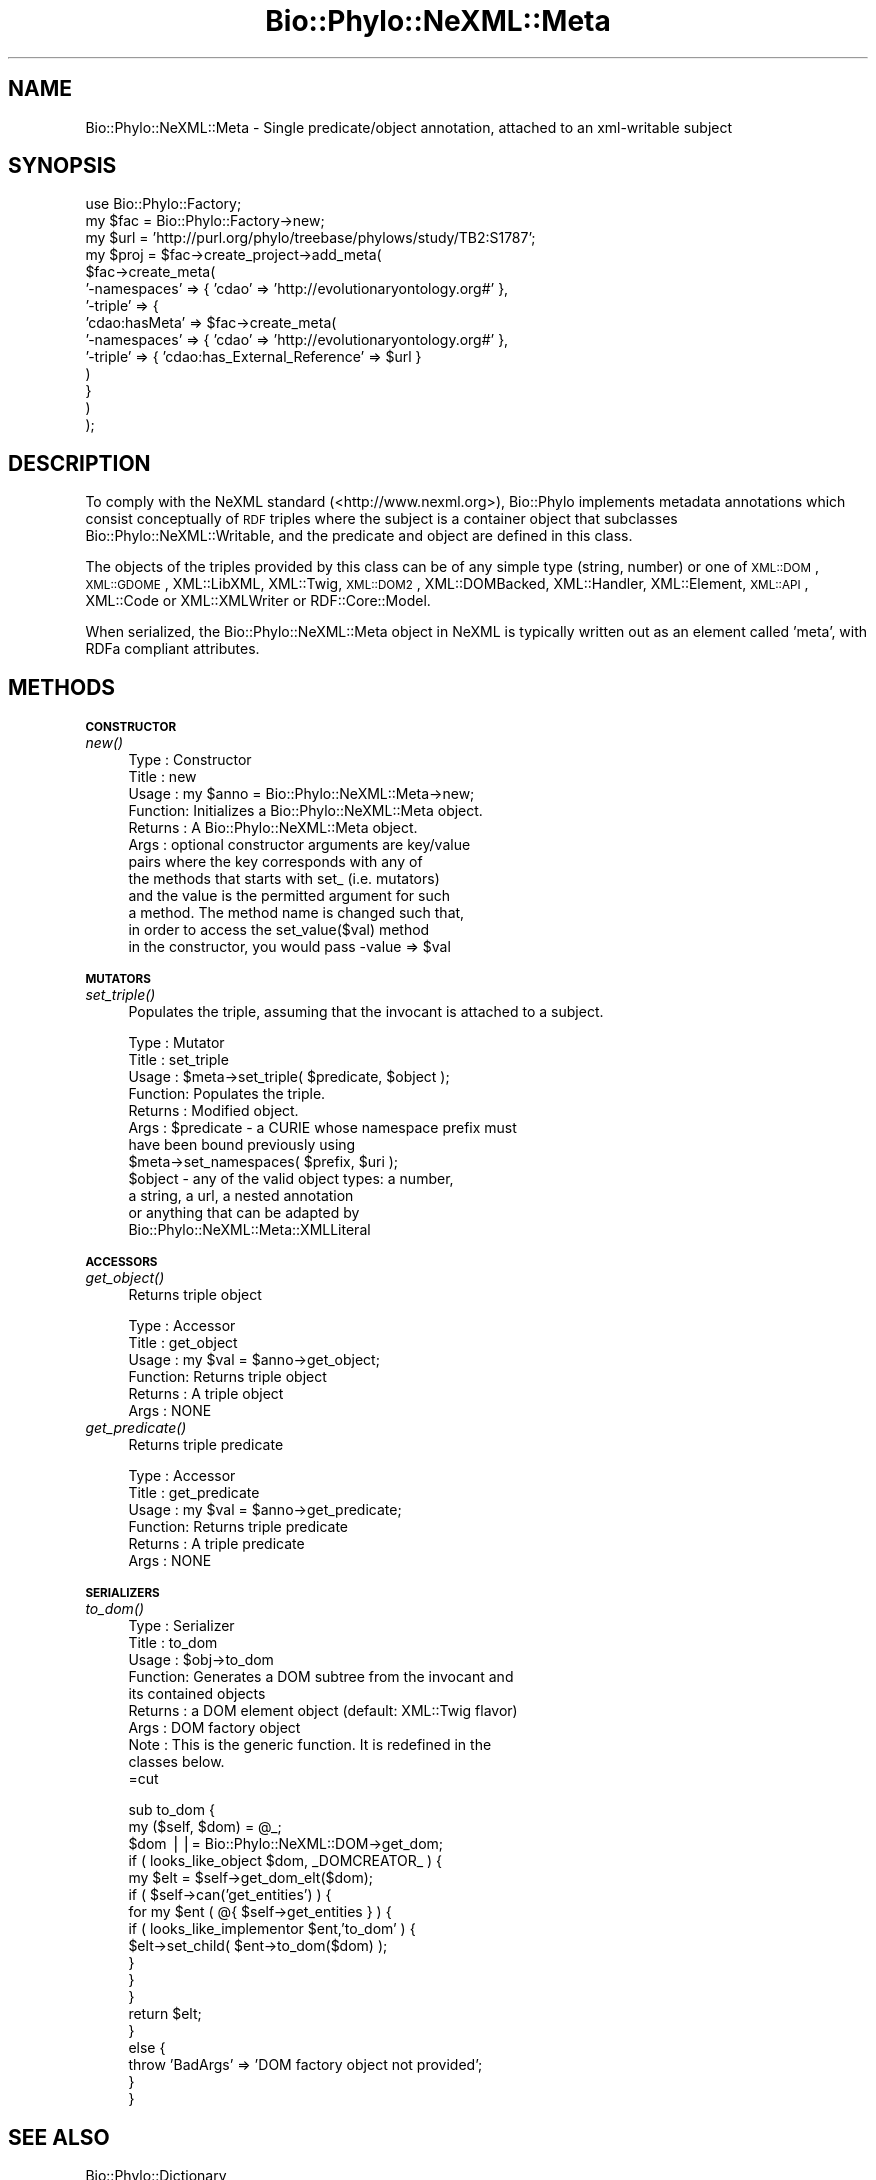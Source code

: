 .\" Automatically generated by Pod::Man v1.37, Pod::Parser v1.35
.\"
.\" Standard preamble:
.\" ========================================================================
.de Sh \" Subsection heading
.br
.if t .Sp
.ne 5
.PP
\fB\\$1\fR
.PP
..
.de Sp \" Vertical space (when we can't use .PP)
.if t .sp .5v
.if n .sp
..
.de Vb \" Begin verbatim text
.ft CW
.nf
.ne \\$1
..
.de Ve \" End verbatim text
.ft R
.fi
..
.\" Set up some character translations and predefined strings.  \*(-- will
.\" give an unbreakable dash, \*(PI will give pi, \*(L" will give a left
.\" double quote, and \*(R" will give a right double quote.  | will give a
.\" real vertical bar.  \*(C+ will give a nicer C++.  Capital omega is used to
.\" do unbreakable dashes and therefore won't be available.  \*(C` and \*(C'
.\" expand to `' in nroff, nothing in troff, for use with C<>.
.tr \(*W-|\(bv\*(Tr
.ds C+ C\v'-.1v'\h'-1p'\s-2+\h'-1p'+\s0\v'.1v'\h'-1p'
.ie n \{\
.    ds -- \(*W-
.    ds PI pi
.    if (\n(.H=4u)&(1m=24u) .ds -- \(*W\h'-12u'\(*W\h'-12u'-\" diablo 10 pitch
.    if (\n(.H=4u)&(1m=20u) .ds -- \(*W\h'-12u'\(*W\h'-8u'-\"  diablo 12 pitch
.    ds L" ""
.    ds R" ""
.    ds C` ""
.    ds C' ""
'br\}
.el\{\
.    ds -- \|\(em\|
.    ds PI \(*p
.    ds L" ``
.    ds R" ''
'br\}
.\"
.\" If the F register is turned on, we'll generate index entries on stderr for
.\" titles (.TH), headers (.SH), subsections (.Sh), items (.Ip), and index
.\" entries marked with X<> in POD.  Of course, you'll have to process the
.\" output yourself in some meaningful fashion.
.if \nF \{\
.    de IX
.    tm Index:\\$1\t\\n%\t"\\$2"
..
.    nr % 0
.    rr F
.\}
.\"
.\" For nroff, turn off justification.  Always turn off hyphenation; it makes
.\" way too many mistakes in technical documents.
.hy 0
.if n .na
.\"
.\" Accent mark definitions (@(#)ms.acc 1.5 88/02/08 SMI; from UCB 4.2).
.\" Fear.  Run.  Save yourself.  No user-serviceable parts.
.    \" fudge factors for nroff and troff
.if n \{\
.    ds #H 0
.    ds #V .8m
.    ds #F .3m
.    ds #[ \f1
.    ds #] \fP
.\}
.if t \{\
.    ds #H ((1u-(\\\\n(.fu%2u))*.13m)
.    ds #V .6m
.    ds #F 0
.    ds #[ \&
.    ds #] \&
.\}
.    \" simple accents for nroff and troff
.if n \{\
.    ds ' \&
.    ds ` \&
.    ds ^ \&
.    ds , \&
.    ds ~ ~
.    ds /
.\}
.if t \{\
.    ds ' \\k:\h'-(\\n(.wu*8/10-\*(#H)'\'\h"|\\n:u"
.    ds ` \\k:\h'-(\\n(.wu*8/10-\*(#H)'\`\h'|\\n:u'
.    ds ^ \\k:\h'-(\\n(.wu*10/11-\*(#H)'^\h'|\\n:u'
.    ds , \\k:\h'-(\\n(.wu*8/10)',\h'|\\n:u'
.    ds ~ \\k:\h'-(\\n(.wu-\*(#H-.1m)'~\h'|\\n:u'
.    ds / \\k:\h'-(\\n(.wu*8/10-\*(#H)'\z\(sl\h'|\\n:u'
.\}
.    \" troff and (daisy-wheel) nroff accents
.ds : \\k:\h'-(\\n(.wu*8/10-\*(#H+.1m+\*(#F)'\v'-\*(#V'\z.\h'.2m+\*(#F'.\h'|\\n:u'\v'\*(#V'
.ds 8 \h'\*(#H'\(*b\h'-\*(#H'
.ds o \\k:\h'-(\\n(.wu+\w'\(de'u-\*(#H)/2u'\v'-.3n'\*(#[\z\(de\v'.3n'\h'|\\n:u'\*(#]
.ds d- \h'\*(#H'\(pd\h'-\w'~'u'\v'-.25m'\f2\(hy\fP\v'.25m'\h'-\*(#H'
.ds D- D\\k:\h'-\w'D'u'\v'-.11m'\z\(hy\v'.11m'\h'|\\n:u'
.ds th \*(#[\v'.3m'\s+1I\s-1\v'-.3m'\h'-(\w'I'u*2/3)'\s-1o\s+1\*(#]
.ds Th \*(#[\s+2I\s-2\h'-\w'I'u*3/5'\v'-.3m'o\v'.3m'\*(#]
.ds ae a\h'-(\w'a'u*4/10)'e
.ds Ae A\h'-(\w'A'u*4/10)'E
.    \" corrections for vroff
.if v .ds ~ \\k:\h'-(\\n(.wu*9/10-\*(#H)'\s-2\u~\d\s+2\h'|\\n:u'
.if v .ds ^ \\k:\h'-(\\n(.wu*10/11-\*(#H)'\v'-.4m'^\v'.4m'\h'|\\n:u'
.    \" for low resolution devices (crt and lpr)
.if \n(.H>23 .if \n(.V>19 \
\{\
.    ds : e
.    ds 8 ss
.    ds o a
.    ds d- d\h'-1'\(ga
.    ds D- D\h'-1'\(hy
.    ds th \o'bp'
.    ds Th \o'LP'
.    ds ae ae
.    ds Ae AE
.\}
.rm #[ #] #H #V #F C
.\" ========================================================================
.\"
.IX Title "Bio::Phylo::NeXML::Meta 3"
.TH Bio::Phylo::NeXML::Meta 3 "2010-11-25" "perl v5.8.9" "User Contributed Perl Documentation"
.SH "NAME"
Bio::Phylo::NeXML::Meta \- Single predicate/object annotation, attached to an
xml\-writable subject
.SH "SYNOPSIS"
.IX Header "SYNOPSIS"
.Vb 14
\& use Bio::Phylo::Factory;
\& my $fac = Bio::Phylo::Factory->new;
\& my $url = 'http://purl.org/phylo/treebase/phylows/study/TB2:S1787';
\& my $proj = $fac->create_project->add_meta(
\&     $fac->create_meta(
\&         '-namespaces' => { 'cdao' => 'http://evolutionaryontology.org#' },
\&         '-triple'     => { 
\&             'cdao:hasMeta' => $fac->create_meta(
\&                 '-namespaces' => { 'cdao' => 'http://evolutionaryontology.org#' },
\&                 '-triple'     => { 'cdao:has_External_Reference' => $url }
\&             )
\&         }
\&     )
\& );
.Ve
.SH "DESCRIPTION"
.IX Header "DESCRIPTION"
To comply with the NeXML standard (<http://www.nexml.org>), Bio::Phylo
implements metadata annotations which consist conceptually of \s-1RDF\s0 triples where
the subject is a container object that subclasses
Bio::Phylo::NeXML::Writable, and the predicate and object are defined in
this class. 
.PP
The objects of the triples provided by this class can be of any simple type
(string, number) or one of \s-1XML::DOM\s0, \s-1XML::GDOME\s0, XML::LibXML,
XML::Twig, \s-1XML::DOM2\s0, XML::DOMBacked, XML::Handler, XML::Element,
\&\s-1XML::API\s0, XML::Code or XML::XMLWriter or RDF::Core::Model.
.PP
When serialized, the Bio::Phylo::NeXML::Meta object in NeXML is typically written out
as an element called 'meta', with RDFa compliant attributes.
.SH "METHODS"
.IX Header "METHODS"
.Sh "\s-1CONSTRUCTOR\s0"
.IX Subsection "CONSTRUCTOR"
.IP "\fInew()\fR" 4
.IX Item "new()"
.Vb 12
\& Type    : Constructor
\& Title   : new
\& Usage   : my $anno = Bio::Phylo::NeXML::Meta->new;
\& Function: Initializes a Bio::Phylo::NeXML::Meta object.
\& Returns : A Bio::Phylo::NeXML::Meta object.
\& Args    : optional constructor arguments are key/value
\&                   pairs where the key corresponds with any of
\&                   the methods that starts with set_ (i.e. mutators) 
\&                   and the value is the permitted argument for such 
\&                   a method. The method name is changed such that,
\&                   in order to access the set_value($val) method
\&                   in the constructor, you would pass -value => $val
.Ve
.Sh "\s-1MUTATORS\s0"
.IX Subsection "MUTATORS"
.IP "\fIset_triple()\fR" 4
.IX Item "set_triple()"
Populates the triple, assuming that the invocant is attached to a subject.
.Sp
.Vb 12
\& Type    : Mutator
\& Title   : set_triple
\& Usage   : $meta->set_triple( $predicate, $object );
\& Function: Populates the triple.
\& Returns : Modified object.
\& Args    : $predicate - a CURIE whose namespace prefix must 
\&                        have been bound previously using 
\&                        $meta->set_namespaces( $prefix, $uri );
\&           $object    - any of the valid object types: a number,
\&                        a string, a url, a nested annotation
\&                        or anything that can be adapted by
\&                        Bio::Phylo::NeXML::Meta::XMLLiteral
.Ve
.Sh "\s-1ACCESSORS\s0"
.IX Subsection "ACCESSORS"
.IP "\fIget_object()\fR" 4
.IX Item "get_object()"
Returns triple object
.Sp
.Vb 6
\& Type    : Accessor
\& Title   : get_object
\& Usage   : my $val = $anno->get_object;
\& Function: Returns triple object
\& Returns : A triple object
\& Args    : NONE
.Ve
.IP "\fIget_predicate()\fR" 4
.IX Item "get_predicate()"
Returns triple predicate
.Sp
.Vb 6
\& Type    : Accessor
\& Title   : get_predicate
\& Usage   : my $val = $anno->get_predicate;
\& Function: Returns triple predicate
\& Returns : A triple predicate
\& Args    : NONE
.Ve
.Sh "\s-1SERIALIZERS\s0"
.IX Subsection "SERIALIZERS"
.IP "\fIto_dom()\fR" 4
.IX Item "to_dom()"
.Vb 10
\& Type    : Serializer
\& Title   : to_dom
\& Usage   : $obj->to_dom
\& Function: Generates a DOM subtree from the invocant and
\&           its contained objects
\& Returns : a DOM element object (default: XML::Twig flavor)
\& Args    : DOM factory object
\& Note    : This is the generic function. It is redefined in the 
\&           classes below.
\&=cut
.Ve
.Sp
.Vb 18
\&    sub to_dom {
\&                my ($self, $dom) = @_;
\&                $dom ||= Bio::Phylo::NeXML::DOM->get_dom;
\&                if ( looks_like_object $dom, _DOMCREATOR_ ) {
\&                        my $elt = $self->get_dom_elt($dom);
\&                        if ( $self->can('get_entities') ) {
\&                                for my $ent ( @{ $self->get_entities } ) {
\&                                if ( looks_like_implementor $ent,'to_dom' ) { 
\&                                        $elt->set_child( $ent->to_dom($dom) );
\&                                }
\&                                }
\&                        }
\&                        return $elt;                
\&                }
\&                else {
\&                        throw 'BadArgs' => 'DOM factory object not provided';
\&                }       
\&    }
.Ve
.SH "SEE ALSO"
.IX Header "SEE ALSO"
.IP "Bio::Phylo::Dictionary" 4
.IX Item "Bio::Phylo::Dictionary"
Annotation objects are combined into a dictionary.
.IP "Bio::Phylo::NeXML::Writable" 4
.IX Item "Bio::Phylo::NeXML::Writable"
This object inherits from Bio::Phylo::NeXML::Writable, so methods
defined there are also applicable here.
.IP "Bio::Phylo::Manual" 4
.IX Item "Bio::Phylo::Manual"
Also see the manual: Bio::Phylo::Manual and <http://rutgervos.blogspot.com>.
.SH "REVISION"
.IX Header "REVISION"
.Vb 1
\& $Id: Meta.pm 1501 2010-11-16 19:47:42Z rvos $
.Ve
